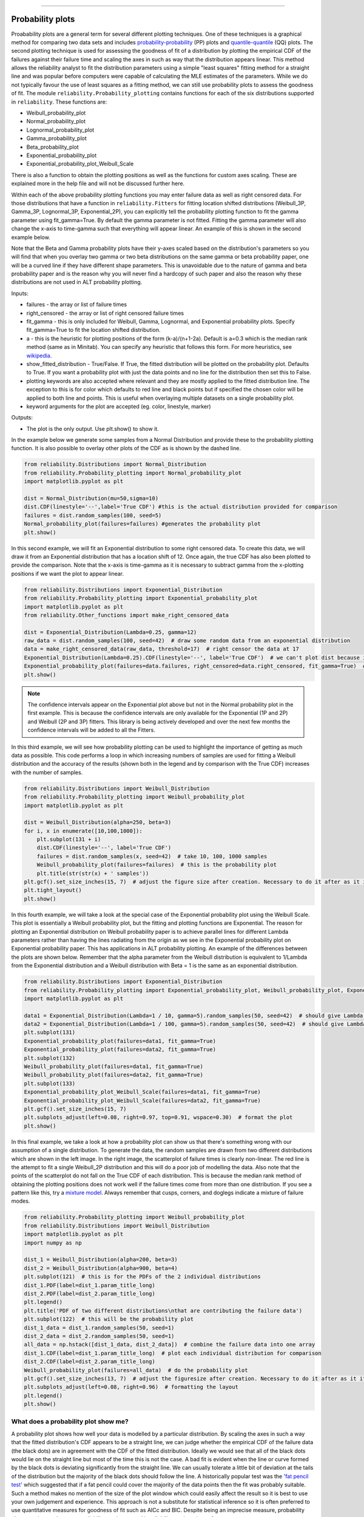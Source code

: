 ﻿.. image:: images/logo.png

-------------------------------------

Probability plots
'''''''''''''''''

Proabability plots are a general term for several different plotting techniques. One of these techniques is a graphical method for comparing two data sets and includes `probability-probability <https://reliability.readthedocs.io/en/latest/Probability-Probability%20plots.html>`_ (PP) plots and `quantile-quantile <https://reliability.readthedocs.io/en/latest/Quantile-Quantile%20plots.html>`_ (QQ) plots. The second plotting technique is used for assessing the goodness of fit of a distribution by plotting the empirical CDF of the failures against their failure time and scaling the axes in such as way that the distribution appears linear. This method allows the reliability analyst to fit the distribution parameters using a simple "least squares" fitting method for a straight line and was popular before computers were capable of calculating the MLE estimates of the parameters. While we do not typically favour the use of least squares as a fitting method, we can still use probability plots to assess the goodness of fit.
The module ``reliability.Probability_plotting`` contains functions for each of the six distributions supported in ``reliability``. These functions are:

- Weibull_probability_plot
- Normal_probability_plot
- Lognormal_probability_plot
- Gamma_probability_plot
- Beta_probability_plot
- Exponential_probability_plot
- Exponential_probability_plot_Weibull_Scale

There is also a function to obtain the plotting positions as well as the functions for custom axes scaling. These are explained more in the help file and will not be discussed further here.

Within each of the above probability plotting functions you may enter failure data as well as right censored data. For those distributions that have a function in ``reliability.Fitters`` for fitting location shifted distributions (Weibull_3P, Gamma_3P, Lognormal_3P, Exponential_2P), you can explicitly tell the probability plotting function to fit the gamma parameter using fit_gamma=True. By default the gamma parameter is not fitted. Fitting the gamma parameter will also change the x-axis to time-gamma such that everything will appear linear. An example of this is shown in the second example below.

Note that the Beta and Gamma probability plots have their y-axes scaled based on the distribution's parameters so you will find that when you overlay two gamma or two beta distributions on the same gamma or beta probability paper, one will be a curved line if they have different shape parameters. This is unavoidable due to the nature of gamma and beta probability paper and is the reason why you will never find a hardcopy of such paper and also the reason why these distributions are not used in ALT probability plotting.

Inputs:

- failures - the array or list of failure times
- right_censored - the array or list of right censored failure times
- fit_gamma - this is only included for Weibull, Gamma, Lognormal, and Exponential probability plots. Specify fit_gamma=True to fit the location shifted distribution.
- a - this is the heuristic for plotting positions of the form (k-a)/(n+1-2a). Default is a=0.3 which is the median rank method (same as in Minitab). You can specify any heuristic that follows this form. For more heuristics, see `wikipedia <https://en.wikipedia.org/wiki/Q%E2%80%93Q_plot#Heuristics>`_.
- show_fitted_distribution - True/False. If True, the fitted distribution will be plotted on the probability plot. Defaults to True. If you want a probability plot with just the data points and no line for the distribution then set this to False.
- plotting keywords are also accepted where relevant and they are mostly applied to the fitted distribution line. The exception to this is for color which defaults to red line and black points but if specified the chosen color will be applied to both line and points. This is useful when overlaying multiple datasets on a single probability plot.
- keyword arguments for the plot are accepted (eg. color, linestyle, marker)

Outputs:

- The plot is the only output. Use plt.show() to show it.

In the example below we generate some samples from a Normal Distribution and provide these to the probability plotting function. It is also possible to overlay other plots of the CDF as is shown by the dashed line.

.. code:: python

    from reliability.Distributions import Normal_Distribution
    from reliability.Probability_plotting import Normal_probability_plot
    import matplotlib.pyplot as plt
    
    dist = Normal_Distribution(mu=50,sigma=10)
    dist.CDF(linestyle='--',label='True CDF') #this is the actual distribution provided for comparison
    failures = dist.random_samples(100, seed=5)
    Normal_probability_plot(failures=failures) #generates the probability plot
    plt.show()
    
.. image:: images/Normal_probability_plot2.png

In this second example, we will fit an Exponential distribution to some right censored data. To create this data, we will draw it from an Exponential distribution that has a location shift of 12. Once again, the true CDF has also been plotted to provide the comparison. Note that the x-axis is time-gamma as it is necessary to subtract gamma from the x-plotting positions if we want the plot to appear linear.

.. code:: python

    from reliability.Distributions import Exponential_Distribution
    from reliability.Probability_plotting import Exponential_probability_plot
    import matplotlib.pyplot as plt
    from reliability.Other_functions import make_right_censored_data

    dist = Exponential_Distribution(Lambda=0.25, gamma=12)
    raw_data = dist.random_samples(100, seed=42)  # draw some random data from an exponential distribution
    data = make_right_censored_data(raw_data, threshold=17)  # right censor the data at 17
    Exponential_Distribution(Lambda=0.25).CDF(linestyle='--', label='True CDF')  # we can't plot dist because it will be location shifted
    Exponential_probability_plot(failures=data.failures, right_censored=data.right_censored, fit_gamma=True)  # do the probability plot. Note that we have specified to fit gamma
    plt.show()

.. image:: images/Exponential_probability_plot_V4.png

.. note:: The confidence intervals appear on the Exponential plot above but not in the Normal probability plot in the first example. This is because the confidence intervals are only available for the Exponential (1P and 2P) and Weibull (2P and 3P) fitters. This library is being actively developed and over the next few months the confidence intervals will be added to all the Fitters.

In this third example, we will see how probability plotting can be used to highlight the importance of getting as much data as possible. This code performs a loop in which increasing numbers of samples are used for fitting a Weibull distribution and the accuracy of the results (shown both in the legend and by comparison with the True CDF) increases with the number of samples.

.. code:: python

    from reliability.Distributions import Weibull_Distribution
    from reliability.Probability_plotting import Weibull_probability_plot
    import matplotlib.pyplot as plt
    
    dist = Weibull_Distribution(alpha=250, beta=3)
    for i, x in enumerate([10,100,1000]):
        plt.subplot(131 + i)
        dist.CDF(linestyle='--', label='True CDF')
        failures = dist.random_samples(x, seed=42)  # take 10, 100, 1000 samples
        Weibull_probability_plot(failures=failures)  # this is the probability plot
        plt.title(str(str(x) + ' samples'))
    plt.gcf().set_size_inches(15, 7)  # adjust the figure size after creation. Necessary to do it after as it it automatically adjusted within probability_plot
    plt.tight_layout()
    plt.show()
 
.. image:: images/Weibull_probability_plot_multi_V4.png

In this fourth example, we will take a look at the special case of the Exponential probability plot using the Weibull Scale. This plot is essentially a Weibull probability plot, but the fitting and plotting functions are Exponential. The reason for plotting an Exponential distribution on Weibull probability paper is to achieve parallel lines for different Lambda parameters rather than having the lines radiating from the origin as we see in the Exponential probability plot on Exponential probability paper. This has applications in ALT probability plotting. An example of the differences between the plots are shown below. Remember that the alpha parameter from the Weibull distribution is equivalent to 1/Lambda from the Exponential distribution and a Weibull distribution with Beta = 1 is the same as an exponential distribution.

.. code:: python

    from reliability.Distributions import Exponential_Distribution
    from reliability.Probability_plotting import Exponential_probability_plot, Weibull_probability_plot, Exponential_probability_plot_Weibull_Scale
    import matplotlib.pyplot as plt

    data1 = Exponential_Distribution(Lambda=1 / 10, gamma=5).random_samples(50, seed=42)  # should give Lambda = 0.01 OR Weibull alpha = 10
    data2 = Exponential_Distribution(Lambda=1 / 100, gamma=5).random_samples(50, seed=42)  # should give Lambda = 0.001 OR Weibull alpha = 100
    plt.subplot(131)
    Exponential_probability_plot(failures=data1, fit_gamma=True)
    Exponential_probability_plot(failures=data2, fit_gamma=True)
    plt.subplot(132)
    Weibull_probability_plot(failures=data1, fit_gamma=True)
    Weibull_probability_plot(failures=data2, fit_gamma=True)
    plt.subplot(133)
    Exponential_probability_plot_Weibull_Scale(failures=data1, fit_gamma=True)
    Exponential_probability_plot_Weibull_Scale(failures=data2, fit_gamma=True)
    plt.gcf().set_size_inches(15, 7)
    plt.subplots_adjust(left=0.08, right=0.97, top=0.91, wspace=0.30)  # format the plot
    plt.show()

.. image:: images/expon_weibull_scale_V4.png

In this final example, we take a look at how a probability plot can show us that there's something wrong with our assumption of a single distribution. To generate the data, the random samples are drawn from two different distributions which are shown in the left image. In the right image, the scatterplot of failure times is clearly non-linear. The red line is the attempt to fit a single Weibull_2P distribution and this will do a poor job of modelling the data. Also note that the points of the scatterplot do not fall on the True CDF of each distribution. This is because the median rank method of obtaining the plotting positions does not work well if the failure times come from more than one distribution. If you see a pattern like this, try a `mixture model <https://reliability.readthedocs.io/en/latest/Weibull%20mixture%20models.html>`_. Always remember that cusps, corners, and doglegs indicate a mixture of failure modes.

.. code:: python

    from reliability.Probability_plotting import Weibull_probability_plot
    from reliability.Distributions import Weibull_Distribution
    import matplotlib.pyplot as plt
    import numpy as np

    dist_1 = Weibull_Distribution(alpha=200, beta=3)
    dist_2 = Weibull_Distribution(alpha=900, beta=4)
    plt.subplot(121)  # this is for the PDFs of the 2 individual distributions
    dist_1.PDF(label=dist_1.param_title_long)
    dist_2.PDF(label=dist_2.param_title_long)
    plt.legend()
    plt.title('PDF of two different distributions\nthat are contributing the failure data')
    plt.subplot(122)  # this will be the probability plot
    dist_1_data = dist_1.random_samples(50, seed=1)
    dist_2_data = dist_2.random_samples(50, seed=1)
    all_data = np.hstack([dist_1_data, dist_2_data])  # combine the failure data into one array
    dist_1.CDF(label=dist_1.param_title_long)  # plot each individual distribution for comparison
    dist_2.CDF(label=dist_2.param_title_long)
    Weibull_probability_plot(failures=all_data)  # do the probability plot
    plt.gcf().set_size_inches(13, 7)  # adjust the figuresize after creation. Necessary to do it after as it it automatically ajdusted within probability_plot
    plt.subplots_adjust(left=0.08, right=0.96)  # formatting the layout
    plt.legend()
    plt.show()

.. image:: images/probability_plot_mixture_V3.png

What does a probability plot show me?
-------------------------------------

A probability plot shows how well your data is modelled by a particular distribution. By scaling the axes in such a way that the fitted distribution's CDF appears to be a straight line, we can judge whether the empirical CDF of the failure data (the black dots) are in agreement with the CDF of the fitted distribution. Ideally we would see that all of the black dots would lie on the straight line but most of the time this is not the case. A bad fit is evident when the line or curve formed by the black dots is deviating significantly from the straight line. We can usually tolerate a little bit of deviation at the tails of the distribution but the majority of the black dots should follow the line. A historically popular test was the `'fat pencil test' <https://support.minitab.com/en-us/minitab/18/help-and-how-to/statistics/basic-statistics/supporting-topics/normality/normal-probability-plots-and-the-fat-pencil-test/>`_ which suggested that if a fat pencil could cover the majority of the data points then the fit was probably suitable. Such a method makes no mention of the size of the plot window which could easily affect the result so it is best to use your own judgement and experience. This approach is not a substitute for statistical inference so it is often preferred to use quantitative measures for goodness of fit such as AICc and BIC. Despite being an imprecise measure, probability plots remain popular among reliability engineers and in reliability engineering software.

.. code:: python

    from reliability.Probability_plotting import Weibull_probability_plot, Exponential_probability_plot
    from reliability.Distributions import Weibull_Distribution
    import matplotlib.pyplot as plt
    
    data = Weibull_Distribution(alpha=5,beta=3).random_samples(100)
    plt.subplot(121)
    Weibull_probability_plot(failures=data)
    plt.title('Example of a good fit')
    plt.subplot(122)
    Exponential_probability_plot(failures=data)
    plt.title('Example of a bad fit')
    plt.subplots_adjust(bottom=0.1, right=0.94, top=0.93, wspace=0.34)  # adjust the formatting
    plt.show()

.. image:: images/probability_plotting_good_and_bad_V4.png
